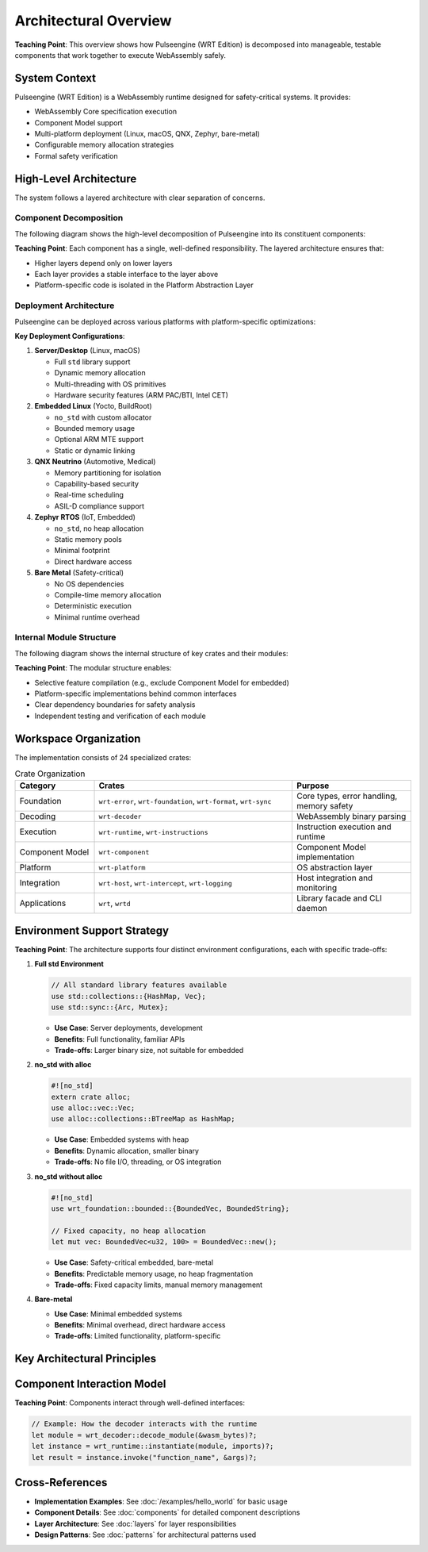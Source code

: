 ==========================
Architectural Overview
==========================

.. image:: ../../_static/icons/wrt_architecture.svg
   :width: 64px
   :align: right
   :alt: Architecture Icon

**Teaching Point**: This overview shows how Pulseengine (WRT Edition) is decomposed into manageable, testable components that work together to execute WebAssembly safely.

System Context
--------------

.. arch_component:: WRT System
   :id: ARCH_COMP_SYSTEM
   :type: system
   :tags: core

Pulseengine (WRT Edition) is a WebAssembly runtime designed for safety-critical systems. It provides:

- WebAssembly Core specification execution
- Component Model support
- Multi-platform deployment (Linux, macOS, QNX, Zephyr, bare-metal)
- Configurable memory allocation strategies
- Formal safety verification

High-Level Architecture
-----------------------

The system follows a layered architecture with clear separation of concerns.

Component Decomposition
~~~~~~~~~~~~~~~~~~~~~~~

.. arch_decision:: Component-Based Architecture
   :id: ARCH_DEC_COMP_001
   :status: implemented
   :rationale: Modular design enables independent testing, certification, and platform-specific optimization
   :impacts: All architectural components
   :links: ARCH_COMP_SYSTEM

The following diagram shows the high-level decomposition of Pulseengine into its constituent components:

.. uml:: ../../_static/high_level_decomposition_simple.puml

**Teaching Point**: Each component has a single, well-defined responsibility. The layered architecture ensures that:

- Higher layers depend only on lower layers
- Each layer provides a stable interface to the layer above
- Platform-specific code is isolated in the Platform Abstraction Layer

Deployment Architecture
~~~~~~~~~~~~~~~~~~~~~~~

.. arch_decision:: Multi-Platform Deployment Strategy
   :id: ARCH_DEC_DEPLOY_001
   :status: implemented
   :rationale: Different deployment environments require different memory models and security features
   :impacts: Platform layer, memory management
   :links: ARCH_CON_001, ARCH_CON_002

Pulseengine can be deployed across various platforms with platform-specific optimizations:

.. uml:: ../../_static/deployment_architecture_simple.puml

**Key Deployment Configurations**:

1. **Server/Desktop** (Linux, macOS)
   
   - Full ``std`` library support
   - Dynamic memory allocation
   - Multi-threading with OS primitives
   - Hardware security features (ARM PAC/BTI, Intel CET)

2. **Embedded Linux** (Yocto, BuildRoot)
   
   - ``no_std`` with custom allocator
   - Bounded memory usage
   - Optional ARM MTE support
   - Static or dynamic linking

3. **QNX Neutrino** (Automotive, Medical)
   
   - Memory partitioning for isolation
   - Capability-based security
   - Real-time scheduling
   - ASIL-D compliance support

4. **Zephyr RTOS** (IoT, Embedded)
   
   - ``no_std``, no heap allocation
   - Static memory pools
   - Minimal footprint
   - Direct hardware access

5. **Bare Metal** (Safety-critical)
   
   - No OS dependencies
   - Compile-time memory allocation
   - Deterministic execution
   - Minimal runtime overhead

Internal Module Structure
~~~~~~~~~~~~~~~~~~~~~~~~~

.. arch_decision:: Crate Organization Strategy
   :id: ARCH_DEC_CRATE_001
   :status: implemented
   :rationale: Fine-grained crates enable selective feature inclusion and minimize dependencies
   :impacts: Build system, dependency management
   :links: ARCH_CON_003

The following diagram shows the internal structure of key crates and their modules:

.. uml:: ../../_static/crate_module_structure_simple.puml

**Teaching Point**: The modular structure enables:

- Selective feature compilation (e.g., exclude Component Model for embedded)
- Platform-specific implementations behind common interfaces
- Clear dependency boundaries for safety analysis
- Independent testing and verification of each module

Workspace Organization
----------------------

The implementation consists of 24 specialized crates:

.. list-table:: Crate Organization
   :header-rows: 1
   :widths: 20 50 30

   * - Category
     - Crates
     - Purpose
   * - Foundation
     - ``wrt-error``, ``wrt-foundation``, ``wrt-format``, ``wrt-sync``
     - Core types, error handling, memory safety
   * - Decoding
     - ``wrt-decoder``
     - WebAssembly binary parsing
   * - Execution
     - ``wrt-runtime``, ``wrt-instructions``
     - Instruction execution and runtime
   * - Component Model
     - ``wrt-component``
     - Component Model implementation
   * - Platform
     - ``wrt-platform``
     - OS abstraction layer
   * - Integration
     - ``wrt-host``, ``wrt-intercept``, ``wrt-logging``
     - Host integration and monitoring
   * - Applications
     - ``wrt``, ``wrtd``
     - Library facade and CLI daemon

Environment Support Strategy
----------------------------

.. arch_decision:: Multi-Environment Architecture
   :id: ARCH_DEC_ENV_001
   :status: implemented
   :rationale: Different deployment scenarios require different resource trade-offs
   :impacts: All components

**Teaching Point**: The architecture supports four distinct environment configurations, each with specific trade-offs:

1. **Full std Environment**
   
   .. code-block:: rust
   
      // All standard library features available
      use std::collections::{HashMap, Vec};
      use std::sync::{Arc, Mutex};

   - **Use Case**: Server deployments, development
   - **Benefits**: Full functionality, familiar APIs
   - **Trade-offs**: Larger binary size, not suitable for embedded

2. **no_std with alloc**
   
   .. code-block:: rust
   
      #![no_std]
      extern crate alloc;
      use alloc::vec::Vec;
      use alloc::collections::BTreeMap as HashMap;

   - **Use Case**: Embedded systems with heap
   - **Benefits**: Dynamic allocation, smaller binary
   - **Trade-offs**: No file I/O, threading, or OS integration

3. **no_std without alloc**
   
   .. code-block:: rust
   
      #![no_std]
      use wrt_foundation::bounded::{BoundedVec, BoundedString};
      
      // Fixed capacity, no heap allocation
      let mut vec: BoundedVec<u32, 100> = BoundedVec::new();

   - **Use Case**: Safety-critical embedded, bare-metal
   - **Benefits**: Predictable memory usage, no heap fragmentation
   - **Trade-offs**: Fixed capacity limits, manual memory management

4. **Bare-metal**
   
   - **Use Case**: Minimal embedded systems
   - **Benefits**: Minimal overhead, direct hardware access
   - **Trade-offs**: Limited functionality, platform-specific

Key Architectural Principles
----------------------------

.. arch_constraint:: Safety First
   :id: ARCH_CON_001
   :priority: high
   
   All components must be memory-safe and avoid undefined behavior.

.. arch_constraint:: Deterministic Execution
   :id: ARCH_CON_002
   :priority: high
   
   Execution time and resource usage must be predictable.

.. arch_constraint:: Modular Design
   :id: ARCH_CON_003
   :priority: medium
   
   Components must be independently testable and replaceable.

Component Interaction Model
---------------------------

**Teaching Point**: Components interact through well-defined interfaces:

.. code-block:: rust

   // Example: How the decoder interacts with the runtime
   let module = wrt_decoder::decode_module(&wasm_bytes)?;
   let instance = wrt_runtime::instantiate(module, imports)?;
   let result = instance.invoke("function_name", &args)?;

Cross-References
----------------

- **Implementation Examples**: See :doc:`/examples/hello_world` for basic usage
- **Component Details**: See :doc:`components` for detailed component descriptions
- **Layer Architecture**: See :doc:`layers` for layer responsibilities
- **Design Patterns**: See :doc:`patterns` for architectural patterns used